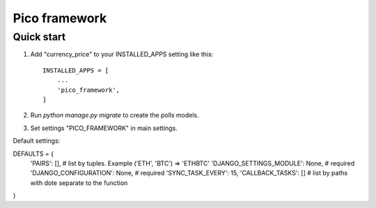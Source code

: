 =====
Pico framework
=====

Quick start
-----------

1. Add "currency_price" to your INSTALLED_APPS setting like this::

    INSTALLED_APPS = [
        ...
        'pico_framework',
    ]


2. Run `python manage.py migrate` to create the polls models.

3. Set settings "PICO_FRAMEWORK" in main settings.

Default settings:

DEFAULTS = {
    'PAIRS': [],    # list by tuples. Example ('ETH', 'BTC') => 'ETH\BTC'
    'DJANGO_SETTINGS_MODULE': None, # required
    'DJANGO_CONFIGURATION': None, # required
    'SYNC_TASK_EVERY': 15,
    'CALLBACK_TASKS': [] # list by paths with dote separate to the function
}

